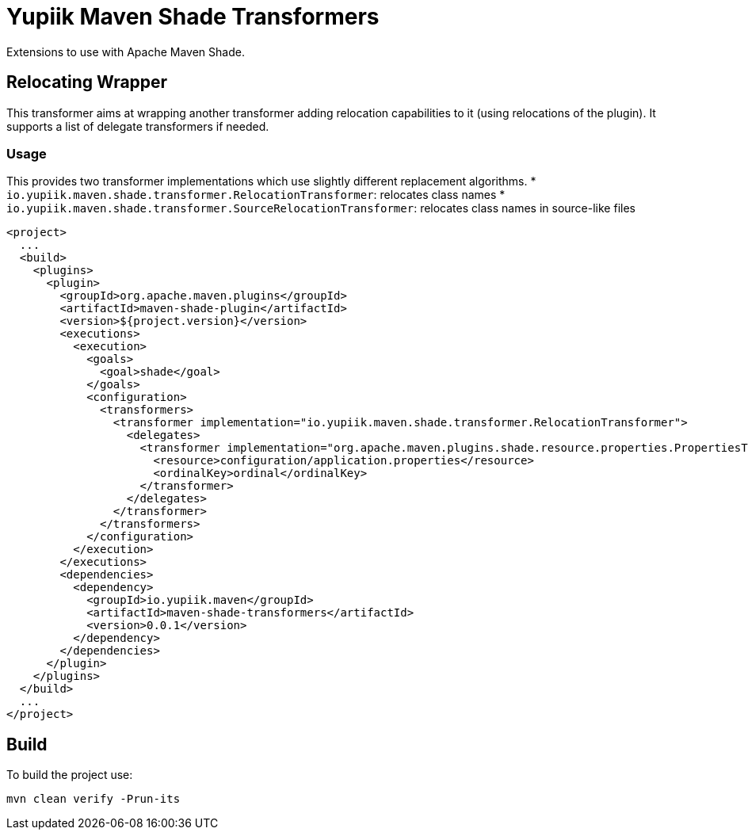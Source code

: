 //
// Copyright (c) 2020 - Yupiik SAS - https://www.yupiik.com
// Licensed under the Apache License, Version 2.0 (the "License");
// you may not use this file except in compliance
// with the License.  You may obtain a copy of the License at
//
//  http://www.apache.org/licenses/LICENSE-2.0
//
// Unless required by applicable law or agreed to in writing,
// software distributed under the License is distributed on an
// "AS IS" BASIS, WITHOUT WARRANTIES OR CONDITIONS OF ANY
// KIND, either express or implied.  See the License for the
// specific language governing permissions and limitations
// under the License.
//

= Yupiik Maven Shade Transformers

Extensions to use with Apache Maven Shade.

== Relocating Wrapper

This transformer aims at wrapping another transformer adding relocation capabilities to it (using relocations of the plugin).
It supports a list of delegate transformers if needed.

=== Usage

This provides two transformer implementations which use slightly different replacement algorithms.
* `io.yupiik.maven.shade.transformer.RelocationTransformer`: relocates class names
* `io.yupiik.maven.shade.transformer.SourceRelocationTransformer`: relocates class names in source-like files

[source,xml]
----
<project>
  ...
  <build>
    <plugins>
      <plugin>
        <groupId>org.apache.maven.plugins</groupId>
        <artifactId>maven-shade-plugin</artifactId>
        <version>${project.version}</version>
        <executions>
          <execution>
            <goals>
              <goal>shade</goal>
            </goals>
            <configuration>
              <transformers>
                <transformer implementation="io.yupiik.maven.shade.transformer.RelocationTransformer">
                  <delegates>
                    <transformer implementation="org.apache.maven.plugins.shade.resource.properties.PropertiesTransformer">
                      <resource>configuration/application.properties</resource>
                      <ordinalKey>ordinal</ordinalKey>
                    </transformer>
                  </delegates>
                </transformer>
              </transformers>
            </configuration>
          </execution>
        </executions>
        <dependencies>
          <dependency>
            <groupId>io.yupiik.maven</groupId>
            <artifactId>maven-shade-transformers</artifactId>
            <version>0.0.1</version>
          </dependency>
        </dependencies>
      </plugin>
    </plugins>
  </build>
  ...
</project>
----

== Build

To build the project use:

[source,bash]
----
mvn clean verify -Prun-its
----

